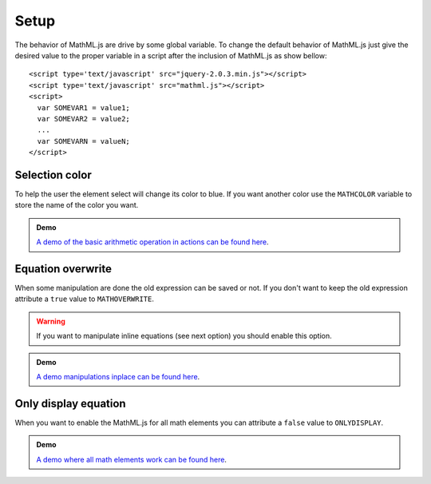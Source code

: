 Setup
=====

The behavior of MathML.js are drive by some global variable. To change the
default behavior of MathML.js just give the desired value to the proper variable
in a script after the inclusion of MathML.js as show bellow::

    <script type='text/javascript' src="jquery-2.0.3.min.js"></script>
    <script type='text/javascript' src="mathml.js"></script>
    <script>
      var SOMEVAR1 = value1;
      var SOMEVAR2 = value2;
      ...
      var SOMEVARN = valueN;
    </script>

Selection color
---------------

To help the user the element select will change its color to blue. If you want
another color use the ``MATHCOLOR`` variable to store the name of the
color you want.

.. admonition:: Demo

   `A demo of the basic arithmetic operation in actions can be found here
   <../_static/demo-setup-color.html>`_.

Equation overwrite
------------------

When some manipulation are done the old expression can be saved or not. If you
don't want to keep the old expression attribute a ``true`` value to
``MATHOVERWRITE``.

.. warning::

   If you want to manipulate inline equations (see next option) you should
   enable this option.

.. admonition:: Demo

   `A demo manipulations inplace can be found here
   <../_static/demo-setup-overwrite.html>`_.

Only display equation
---------------------

When you want to enable the MathML.js for all math elements you can
attribute a ``false`` value to ``ONLYDISPLAY``.

.. admonition:: Demo

   `A demo where all math elements work can be found here
   <../_static/demo-setup-onlydisplay.html>`_.

